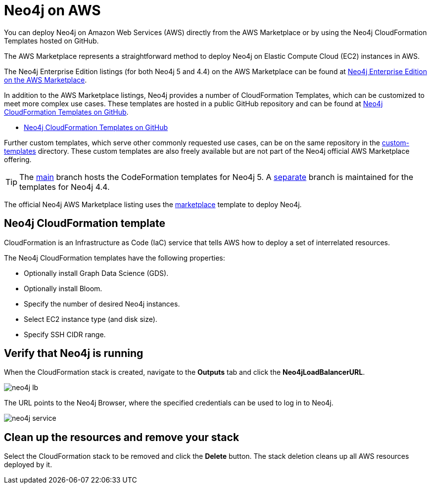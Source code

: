 :description: Deploy Neo4j on Amazon Web Services (AWS) directly from the AWS Marketplace or by using the Neo4j CloudFormation Templates hosted on GitHub.
[[aws]]
= Neo4j on AWS

You can deploy Neo4j on Amazon Web Services (AWS) directly from the AWS Marketplace or by using the Neo4j CloudFormation Templates hosted on GitHub.

The AWS Marketplace represents a straightforward method to deploy Neo4j on Elastic Compute Cloud (EC2) instances in AWS.

The Neo4j Enterprise Edition listings (for both Neo4j 5 and 4.4) on the AWS Marketplace can be found at link:https://aws.amazon.com/marketplace/pp/prodview-akmzjikgawgn4[Neo4j Enterprise Edition on the AWS Marketplace].


In addition to the AWS Marketplace listings, Neo4j provides a number of CloudFormation Templates, which can be customized to meet more complex use cases.
These templates are hosted in a public GitHub repository and can be found at link:https://github.com/neo4j-partners/amazon-cloud-formation-neo4j[Neo4j CloudFormation Templates on GitHub].


 * link:https://github.com/neo4j-partners/amazon-cloud-formation-neo4j[Neo4j CloudFormation Templates on GitHub]

Further custom templates, which serve other commonly requested use cases, can be on the same repository in the link:https://github.com/neo4j-partners/amazon-cloud-formation-neo4j/tree/main/custom-templates[custom-templates] directory.  
These custom templates are also freely available but are not part of the Neo4j official AWS Marketplace offering. 

[TIP]
====
The link:https://github.com/neo4j-partners/amazon-cloud-formation-neo4j[main] branch hosts the CodeFormation templates for Neo4j 5.  
A link:https://github.com/neo4j-partners/amazon-cloud-formation-neo4j/tree/4.4[separate] branch is maintained for the templates for Neo4j 4.4.
====

The official Neo4j AWS Marketplace listing uses the link:https://github.com/neo4j-partners/amazon-cloud-formation-neo4j/tree/main/marketplace/neo4j.template.yaml[marketplace] template to deploy Neo4j.

== Neo4j CloudFormation template

CloudFormation is an Infrastructure as Code (IaC) service that tells AWS how to deploy a set of interrelated resources.

The Neo4j CloudFormation templates have the following properties:

* Optionally install Graph Data Science (GDS).

* Optionally install Bloom.

* Specify the number of desired Neo4j instances.

* Select EC2 instance type (and disk size).

* Specify SSH CIDR range.



== Verify that Neo4j is running

When the CloudFormation stack is created, navigate to the *Outputs* tab and click the *Neo4jLoadBalancerURL*.

image:neo4j-lb.png[]

The URL points to the Neo4j Browser, where the specified credentials can be used to log in to Neo4j.

image:neo4j-service.png[]

== Clean up the resources and remove your stack

Select the CloudFormation stack to be removed and click the *Delete* button.
The stack deletion cleans up all AWS resources deployed by it.